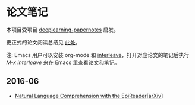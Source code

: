 #+STARTUP: showall
* 论文笔记

  本项目受项目 [[https://github.com/dennybritz/deeplearning-papernotes][deeplearning-papernotes]] 启发。

  更正式的论文阅读总结见 [[https://linusp.github.io/notes.html#orgheadline4][此处]]。

  注: Emacs 用户可以安装 org-mode 和 [[https://github.com/rudolfochrist/interleave][interleave]]，打开对应论文的笔记后执行 /M-x interleave/ 来在 Emacs 里查看论文和笔记。

** 2016-06

   + [[file:notes/natural_language_comprehension_with_the_epireader.org][Natural Language Comprehension with the EpiReader]][[[https://arxiv.org/abs/1606.02270][arXiv]]]

